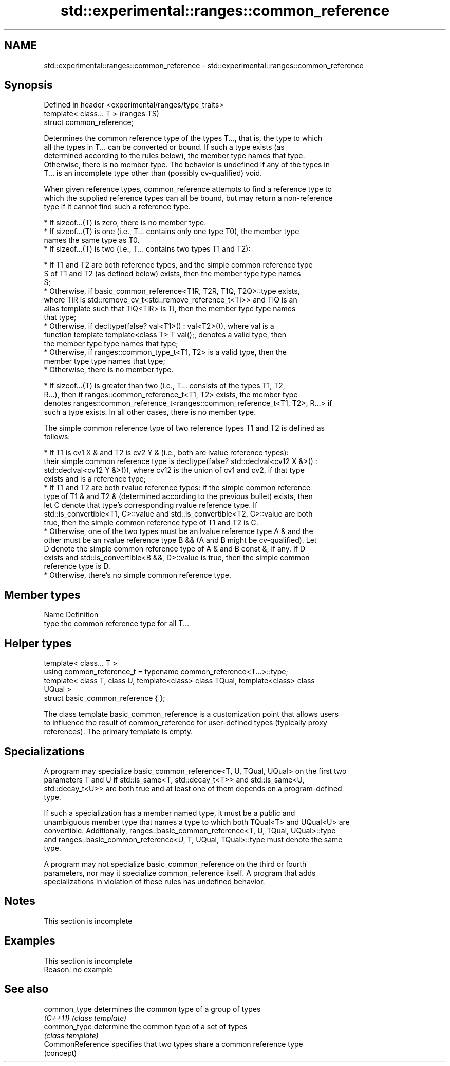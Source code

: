 .TH std::experimental::ranges::common_reference 3 "2022.03.29" "http://cppreference.com" "C++ Standard Libary"
.SH NAME
std::experimental::ranges::common_reference \- std::experimental::ranges::common_reference

.SH Synopsis
   Defined in header <experimental/ranges/type_traits>
   template< class... T >                               (ranges TS)
   struct common_reference;

   Determines the common reference type of the types T..., that is, the type to which
   all the types in T... can be converted or bound. If such a type exists (as
   determined according to the rules below), the member type names that type.
   Otherwise, there is no member type. The behavior is undefined if any of the types in
   T... is an incomplete type other than (possibly cv-qualified) void.

   When given reference types, common_reference attempts to find a reference type to
   which the supplied reference types can all be bound, but may return a non-reference
   type if it cannot find such a reference type.

     * If sizeof...(T) is zero, there is no member type.
     * If sizeof...(T) is one (i.e., T... contains only one type T0), the member type
       names the same type as T0.
     * If sizeof...(T) is two (i.e., T... contains two types T1 and T2):

          * If T1 and T2 are both reference types, and the simple common reference type
            S of T1 and T2 (as defined below) exists, then the member type type names
            S;
          * Otherwise, if basic_common_reference<T1R, T2R, T1Q, T2Q>::type exists,
            where TiR is std::remove_cv_t<std::remove_reference_t<Ti>> and TiQ is an
            alias template such that TiQ<TiR> is Ti, then the member type type names
            that type;
          * Otherwise, if decltype(false? val<T1>() : val<T2>()), where val is a
            function template template<class T> T val();, denotes a valid type, then
            the member type type names that type;
          * Otherwise, if ranges::common_type_t<T1, T2> is a valid type, then the
            member type type names that type;
          * Otherwise, there is no member type.

     * If sizeof...(T) is greater than two (i.e., T... consists of the types T1, T2,
       R...), then if ranges::common_reference_t<T1, T2> exists, the member type
       denotes ranges::common_reference_t<ranges::common_reference_t<T1, T2>, R...> if
       such a type exists. In all other cases, there is no member type.

   The simple common reference type of two reference types T1 and T2 is defined as
   follows:

     * If T1 is cv1 X & and T2 is cv2 Y & (i.e., both are lvalue reference types):
       their simple common reference type is decltype(false? std::declval<cv12 X &>() :
       std::declval<cv12 Y &>()), where cv12 is the union of cv1 and cv2, if that type
       exists and is a reference type;
     * If T1 and T2 are both rvalue reference types: if the simple common reference
       type of T1 & and T2 & (determined according to the previous bullet) exists, then
       let C denote that type's corresponding rvalue reference type. If
       std::is_convertible<T1, C>::value and std::is_convertible<T2, C>::value are both
       true, then the simple common reference type of T1 and T2 is C.
     * Otherwise, one of the two types must be an lvalue reference type A & and the
       other must be an rvalue reference type B && (A and B might be cv-qualified). Let
       D denote the simple common reference type of A & and B const &, if any. If D
       exists and std::is_convertible<B &&, D>::value is true, then the simple common
       reference type is D.
     * Otherwise, there's no simple common reference type.

.SH Member types

   Name Definition
   type the common reference type for all T...

.SH Helper types

   template< class... T >
   using common_reference_t = typename common_reference<T...>::type;
   template< class T, class U, template<class> class TQual, template<class> class
   UQual >
   struct basic_common_reference { };

   The class template basic_common_reference is a customization point that allows users
   to influence the result of common_reference for user-defined types (typically proxy
   references). The primary template is empty.

.SH Specializations

   A program may specialize basic_common_reference<T, U, TQual, UQual> on the first two
   parameters T and U if std::is_same<T, std::decay_t<T>> and std::is_same<U,
   std::decay_t<U>> are both true and at least one of them depends on a program-defined
   type.

   If such a specialization has a member named type, it must be a public and
   unambiguous member type that names a type to which both TQual<T> and UQual<U> are
   convertible. Additionally, ranges::basic_common_reference<T, U, TQual, UQual>::type
   and ranges::basic_common_reference<U, T, UQual, TQual>::type must denote the same
   type.

   A program may not specialize basic_common_reference on the third or fourth
   parameters, nor may it specialize common_reference itself. A program that adds
   specializations in violation of these rules has undefined behavior.

.SH Notes

    This section is incomplete

.SH Examples

    This section is incomplete
    Reason: no example

.SH See also

   common_type     determines the common type of a group of types
   \fI(C++11)\fP         \fI(class template)\fP
   common_type     determine the common type of a set of types
                   \fI(class template)\fP
   CommonReference specifies that two types share a common reference type
                   (concept)
